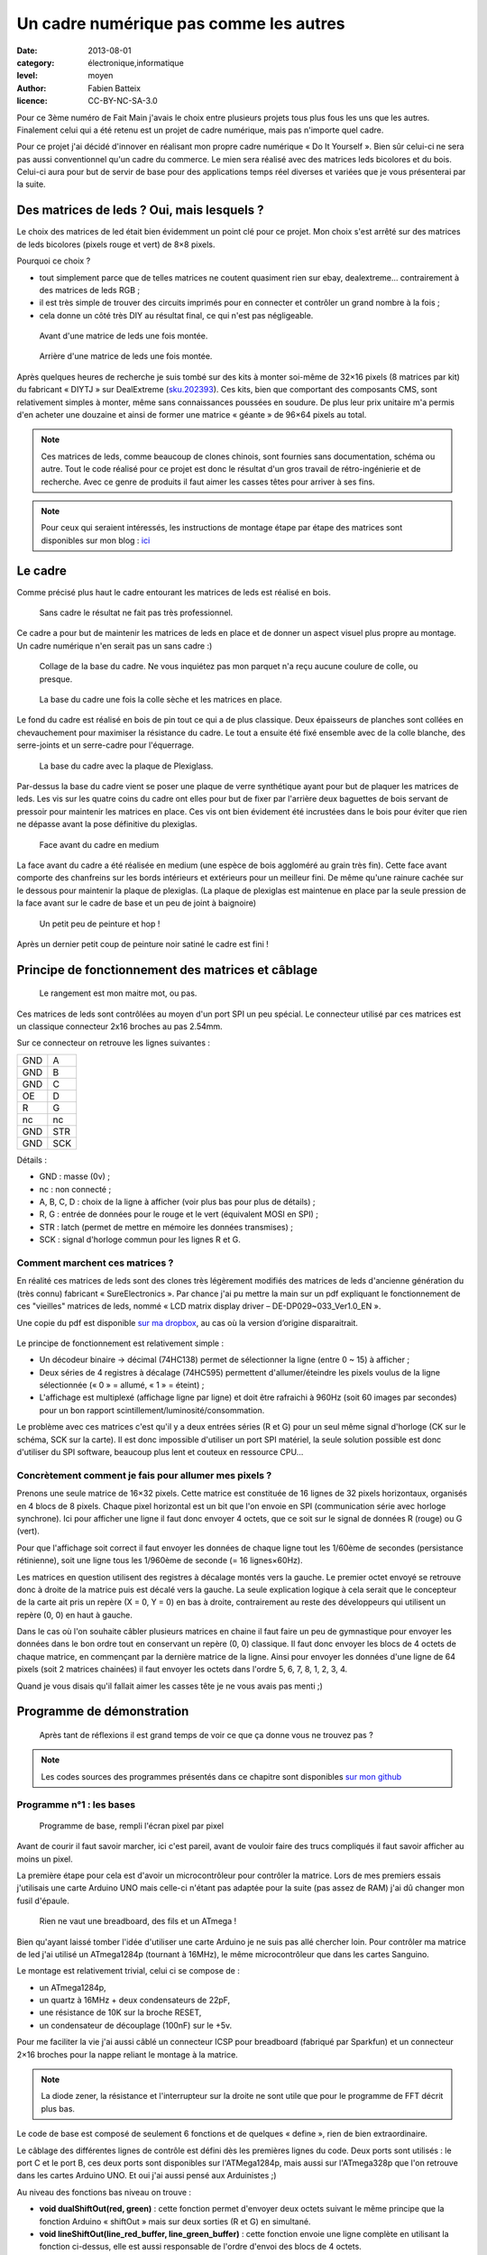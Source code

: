 Un cadre numérique pas comme les autres
=======================================

:date: 2013-08-01
:category: électronique,informatique
:level: moyen
:author: Fabien Batteix
:licence: CC-BY-NC-SA-3.0


Pour ce 3ème numéro de Fait Main j'avais le choix entre plusieurs projets tous
plus fous les uns que les autres. Finalement celui qui a été retenu est un
projet de cadre numérique, mais pas n'importe quel cadre.

Pour ce projet j'ai décidé d'innover en réalisant mon propre cadre numérique
« Do It Yourself ». Bien sûr celui-ci ne sera pas aussi conventionnel qu'un
cadre du commerce. Le mien sera réalisé avec des matrices leds bicolores et du
bois. Celui-ci aura pour but de servir de base pour des applications temps réel
diverses et variées que je vous présenterai par la suite.

Des matrices de leds ? Oui, mais lesquels ?
:::::::::::::::::::::::::::::::::::::::::::

Le choix des matrices de led était bien évidemment un point clé pour ce projet.
Mon choix s'est arrêté sur des matrices de leds bicolores (pixels rouge et
vert) de 8×8 pixels.

Pourquoi ce choix ?

- tout simplement parce que de telles matrices ne coutent quasiment rien sur
  ebay, dealextreme… contrairement à des matrices de leds RGB ;
- il est très simple de trouver des circuits imprimés pour en connecter et
  contrôler un grand nombre à la fois ;
- cela donne un côté très DIY au résultat final, ce qui n'est pas négligeable.

.. figure:: ledmatrix/matrix_front.JPG
   :alt:    Plaquettes de matrices de led 8×8 mises ensembles en deux rangées de quatres plaquettes.
   :target: ledmatrix/matrix_front.JPG

   Avant d'une matrice de leds une fois montée.

.. figure:: ledmatrix/matrix_back.JPG
   :alt:    Circuits imprimés collés au dos des plaquettes de matrices de leds.
   :target: ledmatrix/matrix_back.JPG

   Arrière d'une matrice de leds une fois montée.

Après quelques heures de recherche je suis tombé sur des kits à monter soi-même
de 32×16 pixels (8 matrices par kit) du fabricant « DIYTJ » sur DealExtreme
(`sku.202393
<http://dx.com/p/diytj-16-x-32-dual-color-dot-matrix-module-kit-green-white-202393>`_).
Ces kits, bien que comportant des composants CMS, sont relativement simples à
monter, même sans connaissances poussées en soudure. De plus leur prix unitaire
m'a permis d'en acheter une douzaine et ainsi de former une matrice « géante » de
96×64 pixels au total.

.. note::

   Ces matrices de leds, comme beaucoup de clones chinois, sont fournies sans
   documentation, schéma ou autre. Tout le code réalisé pour ce projet est donc
   le résultat d'un gros travail de rétro-ingénierie et de recherche. Avec ce
   genre de produits il faut aimer les casses têtes pour arriver à ses fins.

.. note::

    Pour ceux qui seraient intéressés, les instructions de montage étape par
    étape des matrices sont disponibles sur mon blog : `ici
    <http://skyduino.wordpress.com/2013/07/12/montage-info-matrices-de-leds-diytj/>`_

Le cadre
::::::::

Comme précisé plus haut le cadre entourant les matrices de leds est réalisé en bois.

.. figure:: ledmatrix/matrix_melo.JPG
   :alt:    Matrices de leds collées deux par deux éparpillées avec des bouts de bois sur un lit.
   :target: ledmatrix/matrix_melo.JPG

   Sans cadre le résultat ne fait pas très professionnel.

Ce cadre a pour but de maintenir les matrices de leds en place et de donner un
aspect visuel plus propre au montage. Un cadre numérique n'en serait pas un
sans cadre :)

.. figure:: ledmatrix/cadre_build.JPG
   :alt:    Attirail d’outils maintenant le cadre pendant le collage des pièces en bois.
   :target: ledmatrix/cadre_build.JPG

   Collage de la base du cadre. Ne vous inquiétez pas mon parquet n'a reçu
   aucune coulure de colle, ou presque.

.. figure:: ledmatrix/cadre_base.JPG
   :alt:    Matrices de leds toutes mises ensemble et collées sur la base du cadre.
   :target: ledmatrix/cadre_base.JPG

   La base du cadre une fois la colle sèche et les matrices en place.

Le fond du cadre est réalisé en bois de pin tout ce qui a de plus classique.
Deux épaisseurs de planches sont collées en chevauchement pour maximiser la
résistance du cadre. Le tout a ensuite été fixé ensemble avec de la colle
blanche, des serre-joints et un serre-cadre pour l'équerrage.

.. figure:: ledmatrix/cadre_base_plexi.JPG
   :alt:    Plaque de Plexiglass posée sur les matrices de LED posées sur le cadre en bois.
   :target: ledmatrix/cadre_base_plexi.JPG

   La base du cadre avec la plaque de Plexiglass.

Par-dessus la base du cadre vient se poser une plaque de verre synthétique
ayant pour but de plaquer les matrices de leds. Les vis sur les quatre coins du
cadre ont elles pour but de fixer par l'arrière deux baguettes de bois servant
de pressoir pour maintenir les matrices en place. Ces vis ont bien évidement
été incrustées dans le bois pour éviter que rien ne dépasse avant la pose définitive
du plexiglas.

.. figure:: ledmatrix/cadre_topcase.JPG
   :alt:    Partie supérieure du cadre collée sur la plaque en Plexiglass sur la base du cadre avec les matrices de LED.
   :target: ledmatrix/cadre_topcase.JPG

   Face avant du cadre en medium

La face avant du cadre a été réalisée en medium (une espèce de bois aggloméré au
grain très fin). Cette face avant comporte des chanfreins sur les bords
intérieurs et extérieurs pour un meilleur fini. De même qu'une rainure cachée
sur le dessous pour maintenir la plaque de plexiglas. (La plaque de plexiglas
est maintenue en place par la seule pression de la face avant sur le cadre de
base et un peu de joint à baignoire)

.. figure:: ledmatrix/cadre_finish.JPG
   :alt:    Cadre à présent coloré en noir.
   :target: ledmatrix/cadre_finish.JPG

   Un petit peu de peinture et hop !

Après un dernier petit coup de peinture noir satiné le cadre est fini !

Principe de fonctionnement des matrices et câblage
::::::::::::::::::::::::::::::::::::::::::::::::::

.. figure:: ledmatrix/matrix_wiring.JPG
   :alt:    longues planches de bois derrière le cadre, arrangées et collées chaotiquement avec des fils et câbles un peu partout…
   :target: ledmatrix/matrix_wiring.JPG

   Le rangement est mon maitre mot, ou pas.

Ces matrices de leds sont contrôlées au moyen d'un port SPI un peu spécial. Le
connecteur utilisé par ces matrices est un classique connecteur 2x16 broches au
pas 2.54mm.

Sur ce connecteur on retrouve les lignes suivantes :

=====  =====
GND    A
GND    B
GND    C
OE     D
R      G
nc     nc
GND    STR
GND    SCK
=====  =====

Détails :

+ GND : masse (0v) ;
+ nc : non connecté ;
+ A, B, C, D : choix de la ligne à afficher (voir plus bas pour plus de détails) ;
+ R, G : entrée de données pour le rouge et le vert (équivalent MOSI en SPI) ;
+ STR : latch (permet de mettre en mémoire les données transmises) ;
+ SCK : signal d'horloge commun pour les lignes R et G.


Comment marchent ces matrices ?
-------------------------------

En réalité ces matrices de leds sont des clones très légèrement modifiés
des matrices de leds d'ancienne génération du (très connu) fabricant
« SureElectronics ». Par chance j'ai pu mettre la main sur un pdf expliquant
le fonctionnement de ces "vieilles" matrices de leds, nommé « LCD matrix
display driver – DE-DP029~033_Ver1.0_EN ».

Une copie du pdf est disponible `sur ma dropbox
<https://dl.dropboxusercontent.com/u/53604363/divers/LCD%20matrix%20display%20driver%20-%20DE-DP029%7E033_Ver1.0_EN.pdf>`_,
au cas où la version d’origine disparaitrait.

.. figure:: ledmatrix/schematic.JPG
   :alt:    Schéma électronique des circuits controllant les matrices de leds.
   :target: ledmatrix/schematic.JPG

    Schéma d'origine tiré du pdf de « SureElectronics »

Le principe de fonctionnement est relativement simple :

+ Un décodeur binaire -> décimal (74HC138) permet de sélectionner la ligne
  (entre 0 ~ 15) à afficher ;
+ Deux séries de 4 registres à décalage (74HC595) permettent d'allumer/éteindre
  les pixels voulus de la ligne sélectionnée (« 0 » = allumé, « 1 » = éteint) ;
+ L'affichage est multiplexé (affichage ligne par ligne) et doit être rafraichi
  à 960Hz (soit 60 images par secondes) pour un bon rapport
  scintillement/luminosité/consommation.

Le problème avec ces matrices c'est qu'il y a deux entrées séries (R et G) pour
un seul même signal d'horloge (CK sur le schéma, SCK sur la carte). Il est donc
impossible d'utiliser un port SPI matériel, la seule solution possible est donc
d'utiliser du SPI software, beaucoup plus lent et couteux en ressource CPU…

Concrètement comment je fais pour allumer mes pixels ?
------------------------------------------------------

Prenons une seule matrice de 16×32 pixels. Cette matrice est constituée de 16
lignes de 32 pixels horizontaux, organisés en 4 blocs de 8 pixels. Chaque pixel
horizontal est un bit que l'on envoie en SPI (communication série avec horloge
synchrone). Ici pour afficher une ligne il faut donc envoyer 4 octets, que ce
soit sur le signal de données R (rouge) ou G (vert).

Pour que l'affichage soit correct il faut envoyer les données de chaque ligne
tout les 1/60ème de secondes (persistance rétinienne), soit une ligne tous les
1/960ème de seconde (= 16 lignes×60Hz).

Les matrices en question utilisent des registres à décalage montés vers la
gauche. Le premier octet envoyé se retrouve donc à droite de la matrice puis
est décalé vers la gauche. La seule explication logique à cela serait que le
concepteur de la carte ait pris un repère (X = 0, Y = 0) en bas à droite,
contrairement au reste des développeurs qui utilisent un repère (0, 0) en haut
à gauche.

Dans le cas où l'on souhaite câbler plusieurs matrices en chaine il faut faire
un peu de gymnastique pour envoyer les données dans le bon ordre tout en
conservant un repère (0, 0) classique. Il faut donc envoyer les blocs de 4
octets de chaque matrice, en commençant par la dernière matrice de la ligne.
Ainsi pour envoyer les données d'une ligne de 64 pixels (soit 2 matrices
chainées) il faut envoyer les octets dans l'ordre 5, 6, 7, 8, 1, 2, 3, 4.

Quand je vous disais qu'il fallait aimer les casses tête je ne vous avais
pas menti ;)


Programme de démonstration
::::::::::::::::::::::::::

.. figure:: ledmatrix/project_finish.JPG
   :alt:    Cadre fini posé à codé d’une Arduino et d’un circuit monté sur une board de montage de circuit en matrice.
   :target: ledmatrix/project_finish.JPG

   Après tant de réflexions il est grand temps de voir ce que ça donne vous ne trouvez pas ?

.. note::

   Les codes sources des programmes présentés dans ce chapitre sont disponibles
   `sur mon github <https://github.com/skywodd/DIYTJ_led_matrix/>`_


Programme n°1 : les bases
-------------------------


.. figure:: ledmatrix/prog_basic.JPG
   :alt:    Pixels s’allumant un par un de haut en bas de gauche à droite.
   :target: ledmatrix/prog_basic.JPG

   Programme de base, rempli l'écran pixel par pixel

Avant de courir il faut savoir marcher, ici c'est pareil, avant de vouloir
faire des trucs compliqués il faut savoir afficher au moins un pixel.

La première étape pour cela est d'avoir un microcontrôleur pour contrôler la
matrice. Lors de mes premiers essais j'utilisais une carte Arduino UNO mais
celle-ci n'étant pas adaptée pour la suite (pas assez de RAM) j'ai dû changer
mon fusil d'épaule.

.. figure:: ledmatrix/mcu_wiring.JPG
   :alt:    La breadboard de montage de circuits en matrice avec pleins de fils et un ATmega.
   :target: ledmatrix/mcu_wiring.JPG

   Rien ne vaut une breadboard, des fils et un ATmega !

Bien qu'ayant laissé tomber l'idée d'utiliser une carte Arduino je ne suis pas
allé chercher loin. Pour contrôler ma matrice de led j'ai utilisé un
ATmega1284p (tournant à 16MHz), le même microcontrôleur que dans les cartes
Sanguino.

Le montage est relativement trivial, celui ci se compose de :

+ un ATmega1284p,
+ un quartz à 16MHz + deux condensateurs de 22pF,
+ une résistance de 10K sur la broche RESET,
+ un condensateur de découplage (100nF) sur le +5v.

Pour me faciliter la vie j'ai aussi câblé un connecteur ICSP pour breadboard
(fabriqué par Sparkfun) et un connecteur 2×16 broches pour la nappe reliant le
montage à la matrice.

.. note::

   La diode zener, la résistance et l'interrupteur sur la droite ne sont utile
   que pour le programme de FFT décrit plus bas.

Le code de base est composé de seulement 6 fonctions et de quelques « define »,
rien de bien extraordinaire.

Le câblage des différentes lignes de contrôle est défini dès les premières
lignes du code. Deux ports sont utilisés : le port C et le port B, ces deux
ports sont disponibles sur l'ATMega1284p, mais aussi sur l'ATmega328p que l'on
retrouve dans les cartes Arduino UNO. Et oui j'ai aussi pensé aux Arduinistes
;)

Au niveau des fonctions bas niveau on trouve :

+ **void dualShiftOut(red, green)** : cette fonction permet d'envoyer deux octets
  suivant le même principe que la fonction Arduino « shiftOut » mais sur deux
  sorties (R et G) en simultané.
+ **void lineShiftOut(line_red_buffer, line_green_buffer)** : cette fonction envoie
  une ligne complète en utilisant la fonction ci-dessus, elle est aussi
  responsable de l'ordre d'envoi des blocs de 4 octets.
+ **ISR(TIMER2_COMPA_vect)** : cette fonction d'interruption est appelée tous
  les 1/960ème de seconde pour rafraichir l'affichage.

Cette fonction d'interruption fonctionne suivant le principe ci-dessous :

.. figure:: ledmatrix/refreshisr_flow.png
   :alt:    960 Hz -> Latch armé -> pas d’affichage -> sélection de la ligne -> pour chaque ligne multiple de la ligne sélectionnée -> envoi des octet de la ligne -> fin de boucle -> latch -> affichage actif -> incrémentation du numéro de ligne -> si ligne=16 -> ligne=0 -> si flag "rotate"=1 -> rotation des buffers de dessin et d’affichage -> flag rotate=0 -> fin
   :target: ledmatrix/refreshisr_flow.JPG

   Flowchart réalisé au moyen du logiciel yEd

Vous remarquerez qu'en plus de faire l'affichage des lignes à intervalle
régulier je gère aussi la rotation de deux buffers : un d'affichage et un de
dessin. Cette méthode d'affichage s'appelle le « double buffering ».

.. note::

    **Pourquoi faire du « double buffering » ?**

    Dessiner et afficher sont deux actions différentes, qui se font à deux
    vitesses différentes. L'affichage se fait à intervalle régulier fixe, le
    dessin lui se fait à la vitesse du programme de dessin.

    Afficher et
    dessiner avec le même buffer créerait obligatoirement des artéfacts peu
    esthétiques, c'est pourquoi le double buffering existe. Le dessin se fait
    dans un buffer dédié et l'affichage depuis un autre, quand le dessin est
    fini de même que l'affichage du second buffer les deux buffers sont
    échangés.

    L'affichage du buffer de dessin se fait donc en une seule fois,
    ce qui est beaucoup plus propre.

Pour les fonctions haut niveau, elles sont au nombre de deux :

+ **void setPixelAt(color, x, y, state)** : permet de manipuler l'état d'un
  pixel dans le buffer de dessin ;
+ **getPixelAt(color, x, y)** : permet de lire l'état d'un pixel du buffer
  d'affichage.

(on écrit dans le buffer de dessin, mais on lit dans le buffer d'affichage.)

La fonction main() dans ce programme de base est réduite au strict minimum :

+ initialisation des entrées / sorties,
+ initialisation du timer permettant le rafraichissement à 960Hz,
+ boucle infinie remplissant pixel par pixel l'écran.

Programme n°2 : Game of life
----------------------------

.. figure:: ledmatrix/prog_gof.JPG
   :alt:    Photo du jeu de la vie se déroulant sur la matrice de leds.
   :target: ledmatrix/prog_gof.JPG

   Programme « Game of life »


<iframe width="800" height="450" src="//www.youtube.com/embed/GJld3vLDpsY" frameborder="0" allowfullscreen></iframe>


Ce programme est mon préféré, il est très simple et se rapproche énormément du
programme de base. Seule une fonction « getAliveNeighbourCount » (compte le
nombre de cellules vivantes autour d'une cellule donnée) et une boucle de
traitement ont été rajoutées. Le résultat est cependant extraordinairement
complexe.

.. note::

    **Qu'est-ce que le « jeu de la vie » ?**

    Le jeu de la vie est un automate cellulaire imaginé par John Horton Conway
    en 1970, qui est à l'heure actuelle le plus connu de tous les automates
    cellulaires. Malgré des règles très simples, le jeu de la vie permet le
    développement de motifs extrêmement complexes.

    Le jeu de la vie n'est pas vraiment un jeu au sens ludique, puisqu'il ne
    nécessite aucun joueur ; il s'agit d'un automate cellulaire, un modèle où
    chaque état conduit mécaniquement à l'état suivant à partir de règles
    préétablies.

    Le jeu se déroule sur une grille à deux dimensions, théoriquement infinie
    (mais de longueur et de largeur finie et plus ou moins grande dans la
    pratique), dont les cases — qu'on appelle des « cellules », par analogie
    avec les cellules vivantes — peuvent prendre deux états distincts :
    « vivantes » ou « mortes ».

    Source : `Wikipédia <http://fr.wikipedia.org/wiki/Jeu_de_la_vie>`_


Programme n°3 : Transformée rapide de Fourrier (FFT)
----------------------------------------------------

.. figure:: ledmatrix/prog_fft_lin.JPG
   :alt:    colones de hauteurs variées avec celles touchant le haut ayant leur partie haute orange puis rouge.
   :target: ledmatrix/prog_fft_lin.JPG

   Programme « FFT », mode linéaire

.. figure:: ledmatrix/prog_fft_log.JPG
   :alt:    Idem mais avec les colones de hauteurs moins disparates.
   :target: ledmatrix/prog_fft_log.JPG

   Programme « FFT », mode logarithmique (PS : oui il y a bien un pixel mort)


<iframe width="800" height="450" src="//www.youtube.com/embed/qfxvMXDwa5I" frameborder="0" allowfullscreen></iframe>


Ce programme est le plus compliqué des trois. Il réalise en temps réel une
transformée rapide de fourrier sur un signal audio et affiche les 96 premières
bandes de fréquence résultant du calcul (sur un total de 128 bandes).

À noter que le code associé au calcul de la transformée (écrit en assembleur
AVR et optimisé pour travailler sur des nombres réels (transformée connu sous
le nom de FHT)) n'est pas de moi mais de `OpenMusicLabs
<http://wiki.openmusiclabs.com/wiki/ArduinoFHT>`_. Écrire un tel algorithme
n'est pas du tout de mon niveau mathématique. Je me suis juste contenté d'y
apporter des modifications mineures pour que celle-ci compile avec ma version
d'AVRGCC bien plus récente que celle fournie avec l'ide Arduino.

Le code reprend celui de base en ajoutant simplement une boucle de traitement/dessin
par barre dans la fonction main() et une seconde fonction d'interruption
par timer pour l'échantillonnage audio.

.. note::

    Si vous êtes intéressés par le principe de fonctionnement de la transformée de Fourrier ces deux liens vous intéresseront :

    + `Fast Fourier transform — FFT
      <http://www.librow.com/articles/article-10>`_ (détails sur l'algorithme
      lui même)
    + `Fast Hartley Transformation Library for AVR microcontrollers
      <http://www.waitingforfriday.com/index.php/Fast_Hartley_Transformation_Library_for_AVR_microcontrollers>`_
      (implémentation en C de l'algorithme)

.. figure:: ledmatrix/audio_in_schematic.png
   :alt:    Schéma électronique du montage de conversion audio (±1v) vers ADC (0~5v).
   :target: ledmatrix/audio_in_schematic.JPG

    Schéma du montage de conversion audio (±1v) vers ADC (0~5v)

.. figure:: ledmatrix/audio_in_breadboard.JPG
   :alt:    Circuit sur la breadboard du montage de conversion audio vers ADC.
   :target: ledmatrix/audio_in_breadbourd.JPG

    Montage de conversion audio vers ADC sur breadboard

Pour fonctionner ce programme a besoin de capturer à intervalle régulier un
échantillon audio. Les sorties de cartes son travaillant sur une plage de
tension entre -1v et +1v il est nécessaire d'adapter ce signal avant de
l'envoyer sur l'entrée analogique du microcontrôleur.

Pour ce faire j'utilise un classique montage amplificateur non inverse
à ampli-op. Ce montage amplifie le signal 2.5 fois avant de le recentrer
sur 2.5v au moyen d'un « bias ».

.. note::

    + La résistance de 33 ohms sert de charge pour la sortie audio, sans charge
      la plupart des cartes son ne sortent pas de signal ;
    + La diode zener permet de limiter la tension au niveau de l'entrée
      analogique du microcontrôleur à 5v par mesure de sécurité.


